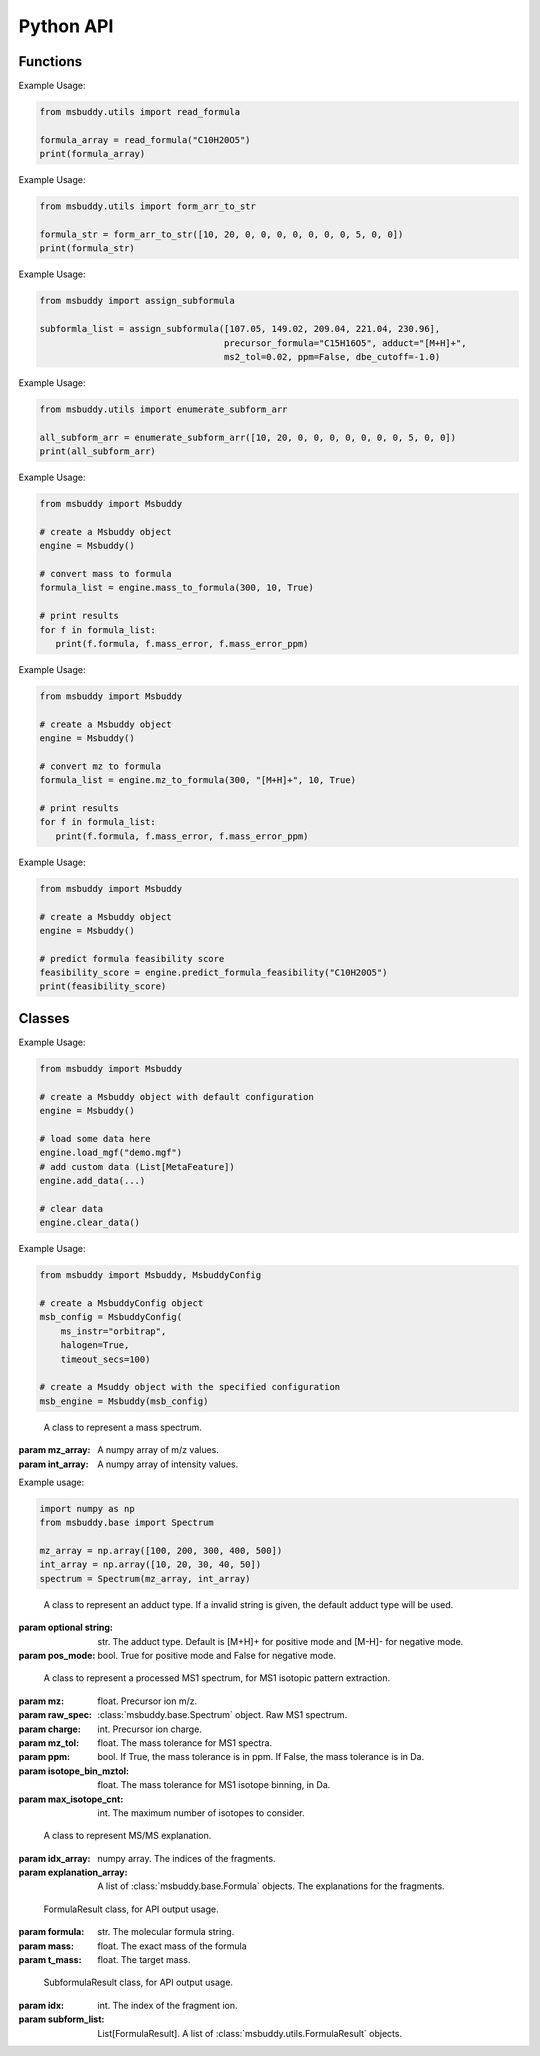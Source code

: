 Python API
-------------

Functions
~~~~~~~~~~~~~~~
.. function:: read_formula (formula_string: str)

   Read a formula string (in neutral form) and return a numpy array, return None if invalid

   :param formula_string: str. The molecular formula string.
   :returns: A numpy array of the molecular formula array in the format of [C, H, Br, Cl, F, I, K, N, Na, O, P, S]. None if invalid.

Example Usage:

.. code-block:: python

   from msbuddy.utils import read_formula

   formula_array = read_formula("C10H20O5")
   print(formula_array)

.. function:: form_arr_to_str (formula_array: List[int])

   Read a neutral formula array and return the Hill string.

   :param formula_array: List[int]. The molecular formula array in the format of [C, H, Br, Cl, F, I, K, N, Na, O, P, S].
   :returns: The Hill string of the molecular formula.

Example Usage:

.. code-block:: python

   from msbuddy.utils import form_arr_to_str

   formula_str = form_arr_to_str([10, 20, 0, 0, 0, 0, 0, 0, 0, 5, 0, 0])
   print(formula_str)


.. function:: assign_subformula (ms2_mz: List[float], precursor_formula: str, adduct: str, ms2_tol: float, ppm: bool, dbe_cutoff: float)

   Assign subformulas to an MS/MS spectrum with a given precursor formula and adduct. Radical fragment ions are considered. Double bond equivalent (DBE) cutoff is used to filter out subformulas.
   A soft version of SENIOR rules and other rules (remove invalid subformulas such as "C4", "N4") are also applied. Note that input precursor formula strings should only contain CHNOPSFClBrINaK.

   :param ms2_mz: List[float]. A list-like object (or 1D numpy array) of the m/z values of the MS/MS spectrum.
   :param precursor_formula: str. The precursor formula string (in uncharged form). e.g., "C10H20O5".
   :param adduct: str. The adduct type string. e.g., "[M+H]+". If the input adduct is not recognized, the default adduct type (M +/- H) will be used.
   :param ms2_tol: float. The m/z tolerance for MS/MS spectra. Default is 10 ppm.
   :param ppm: bool. If True, the m/z tolerance is in ppm. If False, the m/z tolerance is in Da. Default is True.
   :param dbe_cutoff: float. The DBE cutoff for filtering out subformulas. Default is -1.0.
   :returns: A list of :class:`msbuddy.utils.SubformulaResult` objects.

Example Usage:

.. code-block:: python

   from msbuddy import assign_subformula

   subformla_list = assign_subformula([107.05, 149.02, 209.04, 221.04, 230.96],
                                      precursor_formula="C15H16O5", adduct="[M+H]+",
                                      ms2_tol=0.02, ppm=False, dbe_cutoff=-1.0)


.. function:: enumerate_subform_arr (formula_array: List[int])

   Enumerate all possible sub-formula arrays of a given formula array.

   :param formula_array: List[int]. A list-like object (or 1D numpy array) of the molecular formula array.
   :returns: A 2D numpy array, with each row being a sub-formula array.

Example Usage:

.. code-block:: python

   from msbuddy.utils import enumerate_subform_arr

   all_subform_arr = enumerate_subform_arr([10, 20, 0, 0, 0, 0, 0, 0, 0, 5, 0, 0])
   print(all_subform_arr)

.. function:: mass_to_formula (mass: float, mass_tol: float, ppm: bool)

   Convert a monoisotopic mass (neutral) to formula, return list of :class:`msbuddy.utils.FormulaResult`. This function relies on the global dependencies within the :class:`msbuddy.Msbuddy`. It works by database searching. Formula results are sorted by the absolute mass error.

   :param mass: float. Target mass, should be <1500 Da.
   :param mass_tol: float. The mass tolerance for searching.
   :param ppm: bool. If True, the mass tolerance is in ppm. If False, the mass tolerance is in Da.
   :returns: A list of :class:`msbuddy.utils.FormulaResult` objects.

Example Usage:

.. code-block:: python

   from msbuddy import Msbuddy

   # create a Msbuddy object
   engine = Msbuddy()

   # convert mass to formula
   formula_list = engine.mass_to_formula(300, 10, True)

   # print results
   for f in formula_list:
      print(f.formula, f.mass_error, f.mass_error_ppm)


.. function:: mz_to_formula (mz: float, adduct: str, mz_tol: float, ppm: bool)

   Convert a m/z value to formula, return list of :class:`msbuddy.utils.FormulaResult`. This function relies on the global dependencies within the :class:`msbuddy.Msbuddy`. It works by database searching. Formula results are sorted by the absolute mass error.

   :param mz: float. Target m/z value, should be <1500.
   :param adduct: str. Precursor type string, e.g. "[M+H]+", "[M-H]-".
   :param mz_tol: float. The m/z tolerance for searching.
   :param ppm: bool. If True, the m/z tolerance is in ppm. If False, the m/z tolerance is in Da.
   :returns: A list of :class:`msbuddy.utils.FormulaResult` objects.

Example Usage:

.. code-block:: python

   from msbuddy import Msbuddy

   # create a Msbuddy object
   engine = Msbuddy()

   # convert mz to formula
   formula_list = engine.mz_to_formula(300, "[M+H]+", 10, True)

   # print results
   for f in formula_list:
      print(f.formula, f.mass_error, f.mass_error_ppm)


.. function:: predict_formula_feasibility (formula: Union[str, np.array])

   Predict formula feasibility score for a single formula string or a single formula array.
   The prediction is based on a multi-layer perceptron (MLP) model trained on the combined formula database.

   :param formula: str or numpy array. The formula string or formula array.
   :returns: A float number between 0 and 1, indicating the formula feasibility score.

Example Usage:

.. code-block:: python

   from msbuddy import Msbuddy

   # create a Msbuddy object
   engine = Msbuddy()

   # predict formula feasibility score
   feasibility_score = engine.predict_formula_feasibility("C10H20O5")
   print(feasibility_score)


Classes
~~~~~~~~~~~~~~~
.. class:: msbuddy.Msbuddy (config: Union[MsbuddyConfig, None] = None)

   Buddy main class. Note that the Buddy class is singleton, which means only one Buddy object can be created.

   :param config: :class:`msbuddy.MsbuddyConfig` object. Default is None.

   .. attribute:: config

      :class:`msbuddy.MsbuddyConfig` object. The configuration for the Msbuddy object.

   .. attribute:: data

      A list of :class:`msbuddy.base.MetaFeature` objects. Data loaded into the :class:`msbuddy.Msbuddy` object.

   .. attribute:: db_loaded

      bool. True if the database is loaded.

   .. method:: update_config (config: MsbuddyConfig)

      Update the configuration for the :class:`msbuddy.Msbuddy` object.

      :param param_set: :class:`msbuddy.MsbuddyConfig` object. The parameter set to be updated.
      :returns: None. The ``config`` attribute of the :class:`msbuddy.Msbuddy` object will be updated.

   .. method:: load_usi (usi_list: Union[str, List[str]], adduct_list: Union[None, str, List[str]] = None)

      Read from a single USI string or a sequence of USI strings, and load the data into the ``data`` attribute of the :class:`msbuddy.Msbuddy` object.

      :param usi_list: str or List[str]. A single USI string or a sequence of USI strings.
      :param optional adduct_list: str or List[str]. A single adduct string or a sequence of adduct strings, which will be applied to all USI strings accordingly.
      :returns: None. A list of :class:`msbuddy.base.MetaFeature` objects will be stored in the ``data`` attribute of the :class:`msbuddy.Msbuddy` object.

   .. method:: load_mgf (mgf_file: str)

      Read a single mgf file, and load the data into the ``data`` attribute of the :class:`msbuddy.Msbuddy` object.

      :param mgf_file: str. The path to the mgf file.
      :returns: None. A list of :class:`msbuddy.base.MetaFeature` objects will be stored in the ``data`` attribute of the :class:`msbuddy.Msbuddy` object.

   .. method:: add_data (data: List[MetaFeature])

      Add data into the ``data`` attribute of the :class:`msbuddy.Msbuddy` object.

      :param data: A list of :class:`msbuddy.base.MetaFeature` objects. The data to be added.
      :returns: None. A list of :class:`msbuddy.base.MetaFeature` objects will be stored in the ``data`` attribute of the :class:`msbuddy.Msbuddy` object.

   .. method:: clear_data

      Clear the ``data`` attribute of the :class:`msbuddy.Msbuddy` object.

      :returns: None. The ``data`` attribute of the :class:`msbuddy.Msbuddy` object will be cleared to None.

   .. method:: annotate_formula

      Perform formula annotation for loaded data.

      :returns: None. The ``candidate_formula_list`` attribute of each :class:`msbuddy.base.MetaFeature` object in the ``data`` attribute of the :class:`msbuddy.Msbuddy` object will be updated.

   .. method:: get_summary

      Summarize the annotation results.

      :returns: A list of Python dictionaries. Each dictionary contains the summary information for a single :class:`msbuddy.base.MetaFeature` object.


Example Usage:

.. code-block:: python

   from msbuddy import Msbuddy

   # create a Msbuddy object with default configuration
   engine = Msbuddy()

   # load some data here
   engine.load_mgf("demo.mgf")
   # add custom data (List[MetaFeature])
   engine.add_data(...)

   # clear data
   engine.clear_data()


.. class:: msbuddy.MsbuddyConfig (ms_instr: str = 'orbitrap', ppm: bool = True, ms1_tol: float = 5, ms2_tol: float = 10, halogen: bool = False, parallel: bool = False, n_cpu: int = -1, timeout_secs: float = 300, batch_size: int = 500, c_range: Tuple[int, int] = (0, 80), h_range: Tuple[int, int] = (0, 150), n_range: Tuple[int, int] = (0, 20), o_range: Tuple[int, int] = (0, 30), p_range: Tuple[int, int] = (0, 10), s_range: Tuple[int, int] = (0, 15), f_range: Tuple[int, int] = (0, 20), cl_range: Tuple[int, int] = (0, 15), br_range: Tuple[int, int] = (0, 10), i_range: Tuple[int, int] = (0, 10), isotope_bin_mztol: float = 0.02, max_isotope_cnt: int = 4, ms2_denoise: bool = True, rel_int_denoise: bool = True, rel_int_denoise_cutoff: float = 0.01, max_noise_frag_ratio: float = 0.90, max_noise_rsd: float = 0.20, max_frag_reserved: int = 50, use_all_frag: bool = False)

   It is a class to store all the configurations for **msbuddy**.

   :param ms_instr: str. The mass spectrometry instrument type, used for automated mass tolerance setting. Supported instruments are "orbitrap", "fticr" and "qtof". Default is None.
   :param ppm: bool. If True, the mass tolerance is in ppm. If False, the mass tolerance is in Da. Default is True.
   :param ms1_tol: float. The mass tolerance for MS1 spectra. Default is 5 ppm.
   :param ms2_tol: float. The mass tolerance for MS/MS spectra. Default is 10 ppm.
   :param halogen: bool. If True, the halogen elements (F, Cl, Br, I) are considered. Default is False.
   :param parallel: bool. If True, the annotation is performed in parallel. Default is False.
   :param n_cpu: int. The number of CPUs to use. Default is -1, which means all available CPUs.
   :param timeout_secs: float. The timeout in seconds for each query. Default is 300 seconds.
   :param batch_size: int. The batch size for formula annotation; a larger batch size takes more memory. Default is 1000.
   :param c_range: Tuple[int, int]. The range of carbon atoms. Default is (0, 80).
   :param h_range: Tuple[int, int]. The range of hydrogen atoms. Default is (0, 150).
   :param n_range: Tuple[int, int]. The range of nitrogen atoms. Default is (0, 20).
   :param o_range: Tuple[int, int]. The range of oxygen atoms. Default is (0, 30).
   :param p_range: Tuple[int, int]. The range of phosphorus atoms. Default is (0, 10).
   :param s_range: Tuple[int, int]. The range of sulfur atoms. Default is (0, 15).
   :param f_range: Tuple[int, int]. The range of fluorine atoms. Default is (0, 20).
   :param cl_range: Tuple[int, int]. The range of chlorine atoms. Default is (0, 15).
   :param br_range: Tuple[int, int]. The range of bromine atoms. Default is (0, 10).
   :param i_range: Tuple[int, int]. The range of iodine atoms. Default is (0, 10).
   :param isotope_bin_mztol: float. The mass tolerance for MS1 isotope binning, in Da. Default is 0.02 Da.
   :param max_isotope_cnt: int. The maximum number of isotopes to consider. Default is 4.
   :param ms2_denoise: bool. If True, the MS/MS spectra are denoised (see details in `our paper <https://doi.org/10.1038/s41592-023-01850-x>`_). Default is True.
   :param rel_int_denoise: bool. If True, the MS/MS spectra are denoised based on relative intensity. Default is True.
   :param rel_int_denoise_cutoff: float. The cutoff for relative intensity denoising. Default is 0.01 (1%).
   :param max_noise_frag_ratio: float. The maximum ratio of noise fragments to total fragments. Default is 0.90 (90%).
   :param max_noise_rsd: float. The maximum relative standard deviation of noise fragments. Default is 0.20 (20%).
   :param max_frag_reserved: int. The maximum number of fragments to reserve. Default is 50.
   :param use_all_frag: bool. If True, all fragments are used. If False, only the top fragments are used. Default is False.

Example Usage:

.. code-block:: python

    from msbuddy import Msbuddy, MsbuddyConfig

    # create a MsbuddyConfig object
    msb_config = MsbuddyConfig(
        ms_instr="orbitrap",
        halogen=True,
        timeout_secs=100)

    # create a Msuddy object with the specified configuration
    msb_engine = Msbuddy(msb_config)



.. class:: msbuddy.base.Spectrum (mz_array: np.array, int_array: np.array)

    A class to represent a mass spectrum.

   :param mz_array: A numpy array of m/z values.
   :param int_array: A numpy array of intensity values.

   .. attribute:: mz_array

      A numpy array of m/z values.

   .. attribute:: int_array

      A numpy array of intensity values.

Example usage:

.. code-block:: python

    import numpy as np
    from msbuddy.base import Spectrum

    mz_array = np.array([100, 200, 300, 400, 500])
    int_array = np.array([10, 20, 30, 40, 50])
    spectrum = Spectrum(mz_array, int_array)



.. class:: msbuddy.base.Formula (array: np.array, charge: int, mass: Union[float, None] = None, isotope: int = 0)

    A class to represent a molecular formula.

   :param array: numpy array. The molecular formula array in the format of [C, H, Br, Cl, F, I, K, N, Na, O, P, S].
   :param charge: int. The charge of the molecular formula.
   :param optional mass: float. The exact mass of the molecular formula. Default is None, exact mass will be calculated.
   :param isotope: int. The isotopologue of the formula. Default is 0, which means M+0.


   .. attribute:: array

      A numpy arrat of the molecular formula array.

   .. attribute:: charge

      int. The charge of the molecular formula.

   .. attribute:: mass

      float. The exact mass of the molecular formula.

   .. attribute:: isotope

      int. The isotopologue of the formula.

   .. attribute:: dbe

      float. The double bond equivalent (DBE) of the formula.



.. class:: msbuddy.base.Adduct (string: Union[str, None], pos_mode: bool)

    A class to represent an adduct type. If a invalid string is given, the default adduct type will be used.

   :param optional string: str. The adduct type. Default is [M+H]+ for positive mode and [M-H]- for negative mode.
   :param pos_mode: bool. True for positive mode and False for negative mode.


   .. attribute:: string

      str. The adduct type.

   .. attribute:: pos_mode

      bool. True for positive mode and False for negative mode.

   .. attribute:: charge

      int. The charge of the adduct.

   .. attribute:: m

      int. The count of multimer (M) in the adduct. e.g. [M+H]+ has m=1, [2M+H]+ has m=2.

   .. attribute:: net_formula

      :class:`msbuddy.base.Formula` object. The net formula of the adduct. For example, [M+H-H2O]+ has net formula H-1O-1.



.. class:: msbuddy.base.ProcessedMS1 (mz: float, raw_spec: Spectrum, charge: int, mz_tol: float, ppm: bool, isotope_bin_mztol: float, max_isotope_cnt: int)

    A class to represent a processed MS1 spectrum, for MS1 isotopic pattern extraction.

   :param mz: float. Precursor ion m/z.
   :param raw_spec: :class:`msbuddy.base.Spectrum` object. Raw MS1 spectrum.
   :param charge: int. Precursor ion charge.
   :param mz_tol: float. The mass tolerance for MS1 spectra.
   :param ppm: bool. If True, the mass tolerance is in ppm. If False, the mass tolerance is in Da.
   :param isotope_bin_mztol: float. The mass tolerance for MS1 isotope binning, in Da.
   :param max_isotope_cnt: int. The maximum number of isotopes to consider.


   .. attribute:: mz_tol

      float. The mass tolerance for MS1 spectra.

   .. attribute:: ppm

      bool. If True, the mass tolerance is in ppm. If False, the mass tolerance is in Da.

   .. attribute:: idx_array

      A numpy array of raw indices of selected peaks.

   .. attribute:: mz_array

      A numpy array of m/z values of selected peaks.

   .. attribute:: int_array

      A numpy array of intensity values of selected peaks.



.. class:: msbuddy.base.ProcessedMS2 (mz: float, raw_spec: Spectrum, mz_tol: float, ppm: bool, denoise: bool, rel_int_denoise: bool, rel_int_denoise_cutoff: float, max_noise_frag_ratio: float, max_noise_rsd: float, max_frag_reserved: int, use_all_frag: bool = False)

    A class to represent a processed MS/MS spectrum, for MS/MS preprocessing (deprecursor, denoise, reserve top N fragments).

   :param mz: float. Precursor ion m/z.
   :param raw_spec: :class:`msbuddy.base.Spectrum` object. Raw MS1 spectrum.
   :param mz_tol: float. The mass tolerance for MS1 spectra.
   :param ppm: bool. If True, the mass tolerance is in ppm. If False, the mass tolerance is in Da.
   :param denoise: bool. If True, the MS/MS spectrum is denoised (see details in `our paper <https://doi.org/10.1038/s41592-023-01850-x>`_).
   :param rel_int_denoise: bool. If True, the MS/MS spectrum is denoised based on relative intensity.
   :param rel_int_denoise_cutoff: float. The cutoff for relative intensity denoising.
   :param max_noise_frag_ratio: float. The maximum ratio of noise fragments to total fragments.
   :param max_noise_rsd: float. The maximum relative standard deviation of noise fragments.
   :param max_frag_reserved: int. The maximum number of fragments to reserve.
   :param use_all_frag: bool. If True, all fragments are used. If False, only the top fragments are used.

   .. attribute:: mz_tol

      float. The mass tolerance for MS1 spectra.

   .. attribute:: ppm

      bool. If True, the mass tolerance is in ppm. If False, the mass tolerance is in Da.

   .. attribute:: idx_array

      A numpy array of raw indices of selected peaks.

   .. attribute:: mz_array

      A numpy array of m/z values of selected peaks.

   .. attribute:: int_array

      A numpy array of intensity values of selected peaks.

   .. method:: normalize_intensity(method: str)

      Normalize the intensity of the MS/MS spectrum.

      :param method: str. The normalization method, either "sum" or "max".
      :returns: None. The ``int_array`` attribute of the :class:`msbuddy.base.ProcessedMS2` object will be updated.



.. class:: msbuddy.base.MS2Explanation (idx_array: np.array, explanation_array: List[Union[Formula, None]])

    A class to represent MS/MS explanation.

   :param idx_array: numpy array. The indices of the fragments.
   :param explanation_array: A list of :class:`msbuddy.base.Formula` objects. The explanations for the fragments.

   .. attribute:: idx_array

      A numpy array of the indices of the fragments being explained.

   .. attribute:: explanation_array

      A list of :class:`msbuddy.base.Formula` objects. The explanations for the fragments.



.. class:: msbuddy.base.CandidateFormula (formula: Formula, ms1_isotope_similarity: Union[float, None] = None, ms2_raw_explanation: Union[MS2Explanation, None] = None)

    A class to represent a candidate formula.

   :param formula: :class:`msbuddy.base.Formula` object. The candidate formula (in neutral form).
   :param optional ms1_isotope_similarity: float. The isotope similarity between the candidate formula and the MS1 isotopic pattern.
   :param optional ms2_raw_explanation: :class:`msbuddy.base.MS2Explanation` object. The MS/MS explanation for the candidate formula.

   .. attribute:: formula

      :class:`msbuddy.base.Formula` object. The candidate formula (in neutral form).

   .. attribute:: ms1_isotope_similarity

      float. The isotope similarity between the candidate formula and the MS1 isotopic pattern.

   .. attribute:: ms2_raw_explanation

      :class:`msbuddy.base.MS2Explanation` object. The MS/MS explanation for the candidate formula.

   .. attribute:: ml_a_prob

      float. The formula feasibility predicted by the ML-a model.

   .. attribute:: estimated_prob

      float. The estimated formula probability predicted by the ML-b model.

   .. attribute:: normed_estimated_prob

      float. The normalized estimated formula probability considering all the candidate formulas for the same metabolic feature.

   .. attribute:: estimated_fdr

      float. The estimated FDR of the candidate formula.



.. class:: msbuddy.base.MetaFeature (identifier: Union[str, int], mz: float, charge: int, rt: Union[float, None] = None, adduct: Union[str, None] = None, ms1: Union[Spectrum, None] = None, ms2: Union[Spectrum, None] = None)

    A class to represent a metabolic feature.

   :param identifier: str or int. A unique identifier for the metabolic feature.
   :param mz: float. Precursor ion m/z.
   :param charge: int. Precursor ion charge.
   :param optional rt: float. Retention time in seconds. Default is None.
   :param optional adduct: str. Adduct type. Default is [M+H]+ for positive mode and [M-H]- for negative mode.
   :param optional ms1: :class:`msbuddy.base.Spectrum` object. MS1 spectrum containing the isotopic pattern information. Default is None.
   :param optional ms2: :class:`msbuddy.base.Spectrum` object. MS/MS spectrum. Default is None.

   .. attribute:: identifier

      str. The unique identifier for the metabolic feature.

   .. attribute:: mz

      float. Precursor ion m/z.

   .. attribute:: charge

      int. Precursor ion charge.

   .. attribute:: rt

      float. Retention time in seconds.

   .. attribute:: adduct

      :class:`msbuddy.base.Adduct` object representing the adduct type.

   .. attribute:: ms1_raw

      :class:`msbuddy.base.Spectrum` object. Raw MS1 spectrum.

   .. attribute:: ms2_raw

      :class:`msbuddy.base.Spectrum` object. Raw MS/MS spectrum.

   .. attribute:: ms1_processed

      :class:`msbuddy.base.ProcessedMS1` object. Processed MS1 spectrum.

   .. attribute:: ms2_processed

      :class:`msbuddy.base.ProcessedMS2` object. Processed MS/MS spectrum.

   .. attribute:: candidate_formula_list

      A list of :class:`msbuddy.base.CandidateFormula` objects. Candidate formulas generated for the metabolic feature.



.. class:: msbuddy.utils.FormulaResult (formula: str, mass: float, t_mass: float)

    FormulaResult class, for API output usage.

   :param formula: str. The molecular formula string.
   :param mass: float. The exact mass of the formula
   :param t_mass: float. The target mass.

   .. attribute:: formula

      str. The molecular formula string.

   .. attribute:: mass_error

      float. Mass error (Da) between the formula and the target mass.

   .. attribute:: mass_error_ppm

      float. Mass error in ppm.


.. class:: msbuddy.utils.SubformulaResult (idx: int, subform_list: List[FormulaResult])

    SubformulaResult class, for API output usage.

   :param idx: int. The index of the fragment ion.
   :param subform_list: List[FormulaResult]. A list of :class:`msbuddy.utils.FormulaResult` objects.

   .. attribute:: idx

      int. The index of the fragment ion.

   .. attribute:: subform_list

      A list of :class:`msbuddy.utils.FormulaResult` objects.